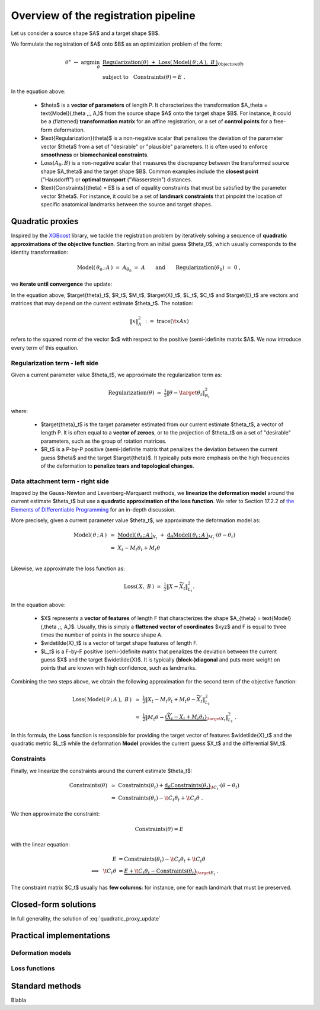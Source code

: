 .. _explanation_registration:

Overview of the registration pipeline
=====================================


Let us consider a source shape $A$ and a target shape $B$.

We formulate the registration of $A$ onto $B$ as an optimization problem
of the form:


.. math::

    \theta^\star ~\gets~ \arg \min_{\theta} ~&
    \underbrace{
    \text{Regularization}(\theta) ~+~ \text{Loss}(\,\text{Model}(\,\theta \,;\, A\,),~ B\,)
    }_{\text{Objective}(\theta)}
    \\
    &\text{subject to}~~~\text{Constraints}(\theta) = E~.

In the equation above:

  - $\theta$ is a **vector of parameters** of length P.
    It characterizes the transformation $A_\theta = \text{Model}(\,\theta \,;\, A\,)$
    from the source shape $A$ onto the target shape $B$.
    For instance, it could be a (flattened) **transformation matrix**
    for an affine registration, or a set of **control points** for a free-form deformation.

  - $\text{Regularization}(\theta)$ is a non-negative scalar that penalizes
    the deviation of the parameter vector $\theta$ from a set of "desirable"
    or "plausible" parameters.
    It is often used to enforce **smoothness** or **biomechanical constraints**.

  - :math:`\text{Loss}(A_\theta,B)` is a non-negative scalar that measures the discrepancy
    between the transformed source shape $A_\theta$ and the target shape $B$.
    Common examples include the **closest point** ("Hausdorff") or
    **optimal transport** ("Wasserstein") distances.

  - $\text{Constraints}(\theta) = E$ is a set of equality constraints that must be satisfied
    by the parameter vector $\theta$.
    For instance, it could be a set of **landmark constraints** that pinpoint
    the location of specific anatomical landmarks between
    the source and target shapes.


Quadratic proxies
~~~~~~~~~~~~~~~~~

Inspired by the
`XGBoost <https://xgboost.readthedocs.io/en/stable/tutorials/model.html>`_
library, we tackle the registration problem by iteratively
solving a sequence of **quadratic approximations of the objective function**.
Starting from an initial guess $\theta_0$, which usually corresponds to
the identity transformation:

.. math::

    \text{Model}(\,\theta_0 \,;\, A\,) ~=~
    A_{\theta_0} ~=~ A \qquad\text{and}\qquad
    \text{Regularization}(\theta_0) ~=~ 0~,

we **iterate until convergence** the update:

.. math::
    :label: quadratic_proxy_update
    :nowrap:

    \begin{align}
    \theta_{t+1} ~\gets~ \arg \min_{\theta} ~&
    \tfrac{1}{2}\| \theta - \target{\theta}_t\|^2_{R_t}
    ~+~
    \tfrac{1}{2}\| M_t \theta - \target{X}_t\|^2_{L_t}
    \\
    &\text{subject to}~~~ \t{C}_t \theta = \target{E}_t~. \nonumber
    \end{align}


In the equation above, $\target{\theta}_t$, $R_t$, $M_t$, $\target{X}_t$, $L_t$, $C_t$ and $\target{E}_t$
are vectors and matrices that may depend on the current estimate $\theta_t$.
The notation:

.. math::

    \| x \|^2_{A} ~:=~ \text{trace}(\t{x} A x)

refers to the squared norm of the vector $x$ with respect to the positive (semi-)definite matrix $A$.
We now introduce every term of this equation.


Regularization term - left side
---------------------------------

Given a current parameter value $\theta_t$,
we approximate the regularization term as:

.. math::

    \text{Regularization}(\theta) ~\simeq~
    \tfrac{1}{2}\| \theta - \target{\theta}_t\|^2_{R_t}

where:

  - $\target{\theta}_t$ is the target parameter estimated from our current estimate $\theta_t$,
    a vector of length P.
    It is often equal to a **vector of zeroes**, or to the projection of $\theta_t$
    on a set of "desirable" parameters, such as the group of rotation matrices.

  - $R_t$ is a P-by-P positive (semi-)definite matrix that penalizes
    the deviation between the current guess $\theta$ and the target $\target{\theta}$.
    It typically puts more emphasis on the high frequencies of the deformation
    to **penalize tears and topological changes**.



Data attachment term - right side
-------------------------------------

Inspired by the Gauss-Newton and Levenberg-Marquardt methods,
we **linearize the deformation model** around the current estimate $\theta_t$
but use a **quadratic approximation of the loss function**.
We refer to Section 17.2.2 of
`the Elements of Differentiable Programming <https://arxiv.org/abs/2403.14606>`_
for an in-depth discussion.

More precisely, given a current parameter value $\theta_t$,
we approximate the deformation model as:

.. math::

    \text{Model}(\,\theta \,;\, A\,) ~&\simeq~
    \underbrace{\text{Model}(\,\theta_t \,;\, A\,)}_{X_t}
    ~+~
    \underbrace{\text{d}_\theta\text{Model}(\,\theta_t \,;\, A\,)}_{M_t} \cdot (\theta - \theta_t) \\
    &=~
    X_t - M_t \theta_t + M_t \theta \\

Likewise, we approximate the loss function as:

.. math::

    \text{Loss}(\,X, ~B\,) ~\simeq~
    \tfrac{1}{2}\| X - \widetilde{X}_t\|^2_{L_t} .

In the equation above:

  - $X$ represents a **vector of features** of length F
    that characterizes the shape $A_{\theta} = \text{Model}(\,\theta \,;\, A\,)$.
    Usually, this is simply a **flattened vector of coordinates** $xyz$
    and F is equal to three times the number of points in the source shape A.

  - $\widetilde{X}_t$ is a vector of target shape features of length F.

  - $L_t$ is a F-by-F positive (semi-)definite matrix that penalizes
    the deviation between the current guess $X$ and the target $\widetilde{X}$.
    It is typically **(block-)diagonal** and puts more weight on points
    that are known with high confidence, such as landmarks.

Combining the two steps above, we obtain the following approximation
for the second term of the objective function:

.. math::

    \text{Loss}(\,\text{Model}(\,\theta \,;\, A\,),~ B\,) ~&\simeq~
    \tfrac{1}{2}\| X_t - M_t \theta_t + M_t \theta - \widetilde{X}_t\|^2_{L_t}
    \\
    &=~
    \tfrac{1}{2}\| M_t \theta -
    \underbrace{(\widetilde{X}_t - X_t + M_t \theta_t)}_{\target{X}_t}\|^2_{L_t}~.

In this formula, the **Loss** function is responsible for providing
the target vector of features $\widetilde{X}_t$
and the quadratic metric $L_t$
while the deformation **Model** provides
the current guess $X_t$ and the differential $M_t$.



Constraints
-------------

Finally, we linearize the constraints around the current estimate $\theta_t$:

.. math::

    \text{Constraints}(\theta) ~&\simeq~
    \text{Constraints}(\theta_t) +
    \underbrace{\text{d}_\theta\text{Constraints}(\theta_t)}_{\t{C}_t} \cdot (\theta - \theta_t) \\
    &=~
    \text{Constraints}(\theta_t) - \t{C}_t \theta_t + \t{C}_t \theta ~.

We then approximate the constraint:

.. math::

    \text{Constraints}(\theta) = E

with the linear equation:

.. math::

    E &= \text{Constraints}(\theta_t) - \t{C}_t \theta_t + \t{C}_t \theta \\
    \Longleftrightarrow~~
    \t{C}_t \theta &=
    \underbrace{E + \t{C}_t \theta_t - \text{Constraints}(\theta_t)}_{\target{E}_t}~.

The constraint matrix $C_t$ usually has **few columns**:
for instance, one for each landmark that must be preserved.



Closed-form solutions
~~~~~~~~~~~~~~~~~~~~~

In full generality, the solution of :eq:`quadratic_proxy_update`


Practical implementations
~~~~~~~~~~~~~~~~~~~~~~~~~

Deformation models
-------------------


Loss functions
---------------



Standard methods
~~~~~~~~~~~~~~~~~

Blabla
